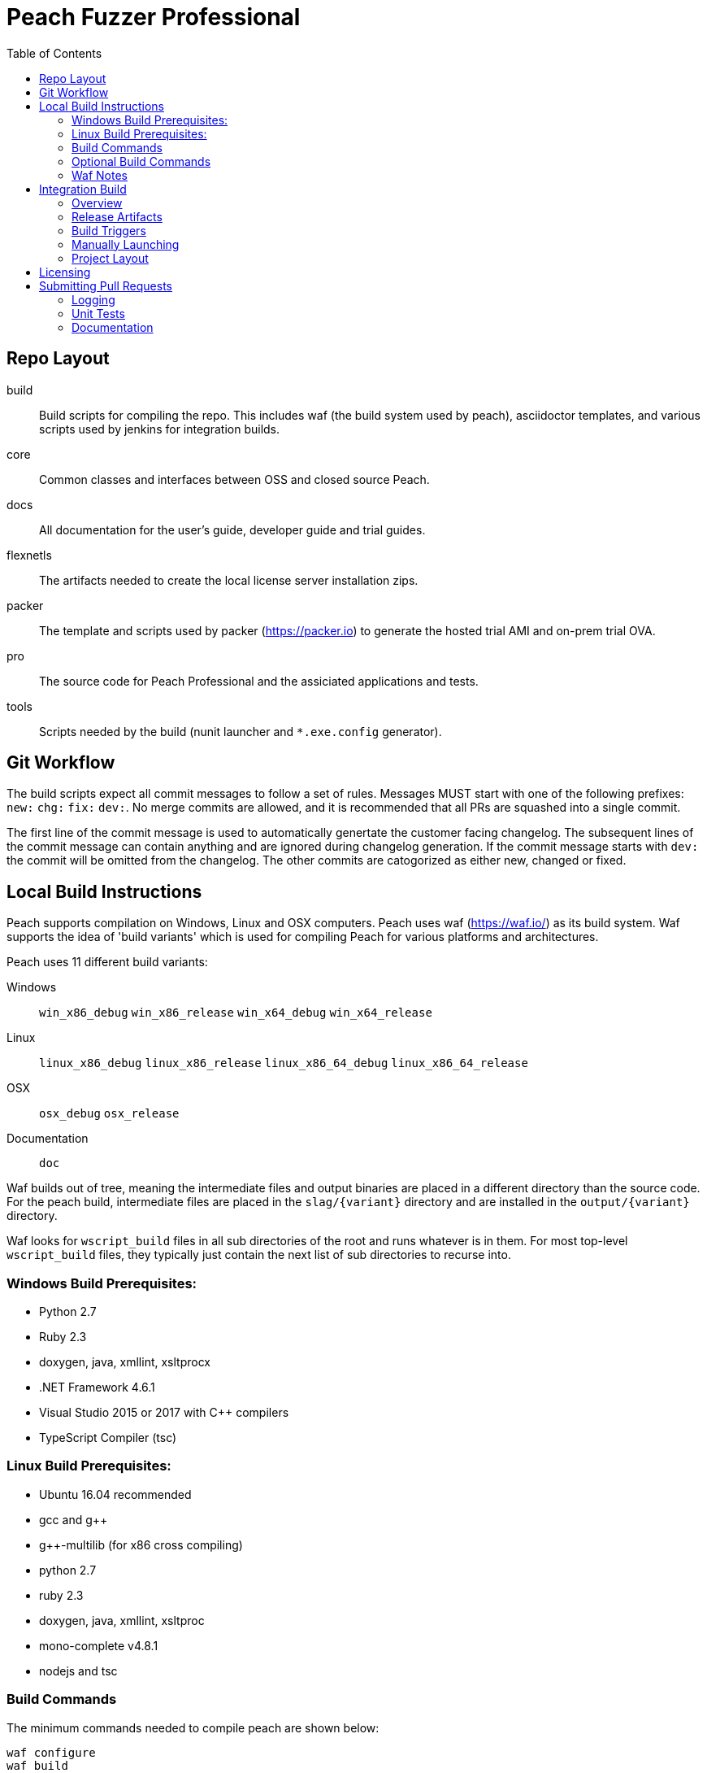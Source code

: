 :toc:

= Peach Fuzzer Professional

== Repo Layout

build::
  Build scripts for compiling the repo.
  This includes waf (the build system used by peach),
  asciidoctor templates, and various scripts used by jenkins
  for integration builds.
core::
  Common classes and interfaces between OSS and closed source Peach.
docs::
  All documentation for the user's guide, developer guide and trial guides.
flexnetls::
  The artifacts needed to create the local license server installation zips.
packer::
  The template and scripts used by packer (https://packer.io) to generate
  the hosted trial AMI and on-prem trial OVA.
pro::
  The source code for Peach Professional and the assiciated applications and tests.
tools::
  Scripts needed by the build (nunit launcher and `*.exe.config` generator).

== Git Workflow

The build scripts expect all commit messages to follow a set of rules.
Messages MUST start with one of the following prefixes:
`new:` `chg:` `fix:` `dev:`.
No merge commits are allowed, and it is recommended that all PRs
are squashed into a single commit.

The first line of the commit message is used to automatically genertate the customer facing changelog.
The subsequent lines of the commit message can contain anything and are ignored during changelog generation.
If the commit message starts with `dev:` the commit will be omitted from the changelog.
The other commits are catogorized as either new, changed or fixed.

== Local Build Instructions

Peach supports compilation on Windows, Linux and OSX computers.
Peach uses waf (https://waf.io/) as its build system.
Waf supports the idea of 'build variants' which is used for compiling
Peach for various platforms and architectures.

Peach uses 11 different build variants:

Windows::
  `win_x86_debug` `win_x86_release` `win_x64_debug` `win_x64_release`
Linux::
  `linux_x86_debug` `linux_x86_release` `linux_x86_64_debug` `linux_x86_64_release`
OSX::
  `osx_debug` `osx_release`
Documentation::
  `doc`

Waf builds out of tree, meaning the intermediate files and output
binaries are placed in a different directory than the source code.
For the peach build, intermediate files are placed in the `slag/{variant}` directory
and are installed in the `output/{variant}` directory.

Waf looks for `wscript_build` files in all sub directories of the root
and runs whatever is in them.  For most top-level `wscript_build` files,
they typically just contain the next list of sub directories to recurse into.

=== Windows Build Prerequisites:

 * Python 2.7
 * Ruby 2.3
 * doxygen, java, xmllint, xsltprocx
 * .NET Framework 4.6.1
 * Visual Studio 2015 or 2017 with C++ compilers
 * TypeScript Compiler (tsc)
 
=== Linux Build Prerequisites:

 * Ubuntu 16.04 recommended
 * gcc and g++
 * g++-multilib (for x86 cross compiling)
 * python 2.7
 * ruby 2.3
 * doxygen, java, xmllint, xsltproc
 * mono-complete v4.8.1
 * nodejs and tsc

=== Build Commands

The minimum commands needed to compile peach are shown below:

----
waf configure
waf build
waf install
----

waf configure::
  This is the first step that must be run in order to compile peach.
  This step is analogous to the autoconf phase of linux library compilation. +
   +
  Waf will try to locate all build dependencies and will save their paths.
  If a build dependency can not be located for a specific variant,
  the build variant will be marked as not supported.
  This can be useful if you only want to build for linux_x86_64 but do not want to build docs. +
   +
  The configure phase will run the program packt (https://fsprojects.github.io/Paket/) and fetch
  all the 3rd Party dependencies from nuget using the requirements listed in `paket/paket.depenencies`. +
   +
  NOTE: waf configure only needs to be run once.
  For the normal developer workflow of modifying Peach sources, you will not
  need to run this command.  However, if you make changes to the build scripts
  (located in the `build` directory, or you changed the installed set of build tools,
  you will need to re-run this command so updated tool path can be resolved. +
   +
  TIP: If an error occurs because a required tool can not be located, try
  re-running with increased verbosity.  `waf configure -v` will display
  every dependency that being located as well as the full path where it is detected. +
   +
  The configuration phase is also how the integration build sets the version number.
  By running `waf configure --buildtag=4.3.100`, all built artifacts will be 
  stamped with the specified buildtag.  If no option is specified, the buildtag
  defaults to `0.0.0`.

waf build::
  This is the command that will compile all the bits in the repository.
  Compilation includes generating version stamped files,
  running any source code transpilation,
  compiling the source and linking the results. +
   +
  This command is analogous to running `make` on linux. +
   +
  All artifacts from the build phase will end up in the `slag/{variant}` directory.

waf install::
  This command installs the program outputs, as well as all library depenedencies, into the `output/{variant}` directory. +
   +
  This command is analogous to running `make install` on linux. +
   +
  The usual developer workflow for linux is to run `waf install --variant=linux_x86_64_debug`
  and then run `./output/linux_x86_64_debug/bin/peach`.

=== Optional Build Commands

waf pkg::
  This generates the installer zips.
  For peach, there are two zips, one for internal usage (running unit tests/integration tests)
  and one for external usage (uploading to the download site).
  The two zips land in the `output/{variant}/pkg` folder.
  Lastly, this waf command will create the local license server zip.

waf test::
  Runs all the unit tests.  To run unit tests for a the windows x64 debug variant, you can run
  `waf test --variant=win_x64_debug`.

waf msvs2017::
  Creates all the `.csproj` files and `Peach.sln` file for use with Visual Studio 2017.
  
waf zip::
  Zips all the outputs from the install phase into a single artifact.

=== Waf Notes

Waf usage follows the syntax: `waf [command] [options]`
For all commands, the verbosity can be increased by adding one or more `-v` arguments.
For all commands except configure, the following options are supported:

 * `--variant=xxx` will filter the command to variants that contain 'xxx' in their name.
   This means `--variant=4_d` will match the variants `linux_x86_64_debug` and `win_x64_debug`.
 * `-j1` will control the task parallelization of waf so only 1 task can run at a time.
   By default, waf will run N tasks simultaneously where N corresponds to the number opf CPU cores on the host.
   Only running a single task at a time can sometimes help with troubleshooting build errors.
 * `waf --help` will display the full list of supported commands and options.

== Integration Build

=== Overview

The integration build is performed via jenkins at http://jenkins.int.dejavusecurity.com
The rules for the integration are codified in the `jenkins.groovy` file located in the root of the repository.
The jenkins job `seeders/peach-pro` is configured to execute the groovy file,
which will cause jenkins to generate the integration build project for peach-pro.

If changes need to be made to the integration build steps, first modify `jenkins.groovy`
then navigate to http://jenkins.int.dejavusecurity.com/job/seeders/job/peach-pro/ and click the 'Scan Project Now'.
The integration build steps will be re-created with the corresponding changes.

=== Release Artifacts

Upon successful completion of the integration build, a set of release artifacts will be generated.
These artifacts are saved on the nas, and if the build is to be published,
all of the artifacts are rsynced to the Peach download site.

The directory structure for the nas is the same as for the download site.
Builds should will be stored in the folder `{major}.{minor}/v{major}.{minor}.{build}`.
For example, build `4.3.200` will be saved to the folder `4.3/v4.3.200`.
A description of the various build artifacts is described below.

Release Manifest::
  The release manifest is stored in `release.json`.  This file is used by the download site
  to enable downloading of the release.  It contains the list of all pits, their corresponding zips, as well as the various peach release zips.

Peach Zips::
  These zips contain the actual peach fuzzer binaries.  There are 5 zips and they are named according to tbe buildtag and the architecture they support.
  For build `4.3.200` the 5 files will be:
  * peach-pro-4.3.200-linux_x86_64_release.zip
  * peach-pro-4.3.200-linux_x86_release.zip
  * peach-pro-4.3.200-osx_release.zip
  * peach-pro-4.3.200-win_x64_release.zip
  * peach-pro-4.3.200-win_x86_release.zip

Peach PITs::
  The `pits/` subfolder contains a zip for each pit.  The `pits/datasheets/` subfolder contains the PDF datasheets for all the pits.

Peach SDK::
  A single zip containing the sdk.  This zip supports all platforms and is an ancellary download to the binary.
  For example, if the build is `v4.3.200`, the SDK zip will be named `peach-pro-4.3.200-sdk.zip`.

Documentation::
  While the documentation is included inside the release zips, a copy is included outside so users can easily download the files w/o having to get the entire release.
  The pieces of documentation include:
  * Client led trial (OVA) for ICS and network pits
  * Hosted trial (AMI) for FileFormat, ICS, HealthCare and Network pits.
  * User's Guide, Installation Guide and ChangeLog

Trial OVA::
  The target OVA for Peach trials that contains pre-instaled software intended to be used as the target of peach fuzzer.
  This virtual machine contains target software, and the Peach Agent, but not Peach Fuzzer.

Local License Server::
  The local license server for linux and windows.

=== Build Triggers

There are three different build triggers used by peach-pro.
The details are described below.

ci_peach & ci_pits::
  The continuous integration build is triggered with each commit to the peach-pro or pits repository.
  When this build runs, the code is compiled with a buildtag of 0.0.0 and the Quick unit tests are run.
  Release artifacts are not created with the CI build, and the compiled binaries are not preserved.

nightly::
  Every night the repository is checked for changes.
  If changes are found, a complete integration is run.
  The nightly integration build increments the version number, and compiles all the code.
  After compilation, the Quick & Slow tests are run.
  Finally, the release artifacts are generated (OVAs, Release Zips, etc).
  The complete output of the build is preserved on the nas at `\\nas\builds\peach-pro\\{major}.{minor}\v{major}.{minor}.{build}`.
 
manual::
  The integration build can be manually run.
  This is the *only* way to publish a build to the download site.
  A manually triggered build works exactly as a nightly build with one small difference.
  If no changes to the repository are detected, a manual build will still run.
  A description of how to manually launch a build is described in the following section.

=== Manually Launching

To manually launch a build, navigate to
http://jenkins.int.dejavusecurity.com/job/peach-pro/job/master/job/release/
and click the "Build With Parameters" link.
Modify any build parameters as desired and click the 'Build' button.
The complete description of the build parameters are described below.

config::
  Default: `release` +
   +
  This parameter controls which build configuration (`debug` or `release`) to use when running the unit tests. +
   +
  If the `release` configuration is specified, the release artifacts will be generated.

include_tests::
  Default: `Quick,Slow` +
   +
  This parameter controls which unit tests to execute when running the build.
  Available options are: +
  * `Quick,Slow` to run the quick and slow unit tests
  * `Quick` to run only the quick unit tests
  * `__NONE__` to not run any unit tests

publish::
  Default: `un-checked` +
   +
  This parameter controls if the build will be published to the download site.

clean::
  Default: `checked` +
   +
  This parameter is used to determine if the workspace should be cleaned on the build servers
  prior to running the build.

=== Project Layout

All builders are located in the `peach-pro/{branch}` folder on Jenkins.
For the latest v4.3 releases, the `peach-pro/master` folder is to be used.

build_docs::
  This job compiles the documentation via the waf doc variant.

build_peach::
  This job compiles the Peach source code.
  There are three configurations: windows, linux and OSX.
  Each job configuration compiles the 32bit and 64bit builds for both debug and release.
  
build_pits::
  After the `build_peach` job completes, this job uses the resulting artifacts to compile the pits repository.
  
ci_peach::
  This job monitors for changes to the peach-pro repository and triggers the integration build after each commit.
  The integration build is triggered in the `debug` configuration with buildtag `0.0.0`.

ci_pits::
  This job monitors for changes to the pits repository and triggers the integration build after each commit.
  The integration build is triggered in the `debug` configuration with buildtag `0.0.0`.

gump::
  Gump is the integration test environment for the pits.
  The gump job triggers the downstream jobs: gump-prepare and gump-ruin. +
   +
  NOTE: This builder is disabled in the current jenkins configuration.
  
gump-prepare::
  This job performs all the preperation for running the actual gump tests. +
   +
  NOTE: This builder is disabled in the current jenkins configuration.

gump-run::
  This job has a configuration for each pit.
  The integration tests are run in parallel across all gump build nodes. +
   +
  NOTE: This builder is disabled in the current jenkins configuration.

integration::
  This job performs the main integration build.
  It compiles all the code and runs all the tests.
  If run in the release configuration, it will produce the release artifacts.
  The release artifacts include the trial OVA and AMI, as well as the
  zips of Peach and the SDK that get published to the download site. +
   +
  To generate the release zips, a script is run to inject the documentation into
  the zips for each peach build variant.  This allows the docs to be built once
  while being added to the windows,linux and osx release zips.
  The release phase also produces the SDK zip, which is just everything contained in the `sdk` folder of the repo. +
   +
  If the publish parameter is true, all the artifacts are rsynced to the builds folder on the download site.
  
release::
  This is the main nightly build as well as the job that is manually started when a published build should be made.

test_peach_fast::
  This job runs the Quick unit tests.  The job has 5 configurations: osx, win-x86, win-64, linux-x86 and linux-x86_64.

test_peach_slow::
  This job runs the Quick & Slow unit tests.  The job has 5 configurations: osx, win-x86, win-64, linux-x86 and linux-x86_64.

test_pits_fast::
  This job runs the fast pit tests.  There is only a single configuration for the pit tests.

test_pits_slow::
  This job runs the fast and slow pit tests.  There is only a single configuration for the pit tests.

== Licensing

The documentation for creating Peach Fuzzer licenses can be found in the file linked below.

link:Licensing.adoc[Licensing]

== Submitting Pull Requests

*Guide Lines*

. Code must be owned by Deja vu Security or Peach Fuzzer, LLC. In the case of work for hire contract this may not be possible.
. Copyright must be granted to Peach Fuzzer, LLC
. Unit tests must be provided with pull request
. Correct use of logging
. All pull requests will go through a source code review

Make sure the Peach Team and specifically Michael Eddington is aware of any deadlines for getting 
pull requests accepted. For instance, if delivery of the fuzzers to an end client requires the pull request 
being accepted and a new build pushed.  It's not uncommon for pull requests to take several months to be 
accepted otherwise.

=== Logging

Peach uses NLog for logging of debug/trace messages.

Debug::
 Debug messages should be used sparringly.
 Customers make use of --debug to identify issues in their pits.
 It's critical to keep this output sussinct, with only information needed by the end user displaying.

Trace::
 This is the log level that should be used for output mostly wanted by Peach developers or when diagnosing a possible problem,
 but not something the customer would want to always see.

=== Unit Tests

All pull requests are required to have unit tests that provide reasonable coverage of all features.
NUnit is our unit testing framework.
Prior to submitting a pull request verify all Peach unit tests are passing. 

=== Documentation

All shipping code features require product documentation.
This could be new documentation for a fixup or similar being added or an update to existing documentation.
